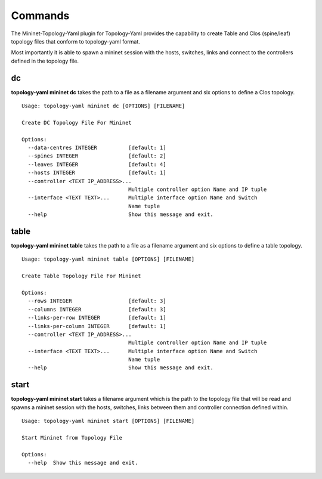 Commands
******************************

The Mininet-Topology-Yaml plugin for Topology-Yaml provides the capability to create Table and Clos (spine/leaf) topology
files that conform to topology-yaml format.

Most importantly it is able to spawn a mininet session with the hosts, switches, links and connect to the controllers
defined in the topology file.

dc
~~

**topology-yaml mininet dc** takes the path to a file as a filename argument and six options to define a Clos topology.

::

    Usage: topology-yaml mininet dc [OPTIONS] [FILENAME]

    Create DC Topology File For Mininet

    Options:
      --data-centres INTEGER          [default: 1]
      --spines INTEGER                [default: 2]
      --leaves INTEGER                [default: 4]
      --hosts INTEGER                 [default: 1]
      --controller <TEXT IP_ADDRESS>...
                                      Multiple controller option Name and IP tuple
      --interface <TEXT TEXT>...      Multiple interface option Name and Switch
                                      Name tuple
      --help                          Show this message and exit.


table
~~~~~

**topology-yaml mininet table** takes the path to a file as a filename argument and six options to define a table topology.

::

    Usage: topology-yaml mininet table [OPTIONS] [FILENAME]

    Create Table Topology File For Mininet

    Options:
      --rows INTEGER                  [default: 3]
      --columns INTEGER               [default: 3]
      --links-per-row INTEGER         [default: 1]
      --links-per-column INTEGER      [default: 1]
      --controller <TEXT IP_ADDRESS>...
                                      Multiple controller option Name and IP tuple
      --interface <TEXT TEXT>...      Multiple interface option Name and Switch
                                      Name tuple
      --help                          Show this message and exit.


start
~~~~~

**topology-yaml mininet start** takes a filename argument which is the path to the topology file that will be read and
spawns a mininet session with the hosts, switches, links between them and controller connection defined within.

::

    Usage: topology-yaml mininet start [OPTIONS] [FILENAME]

    Start Mininet from Topology File

    Options:
      --help  Show this message and exit.

